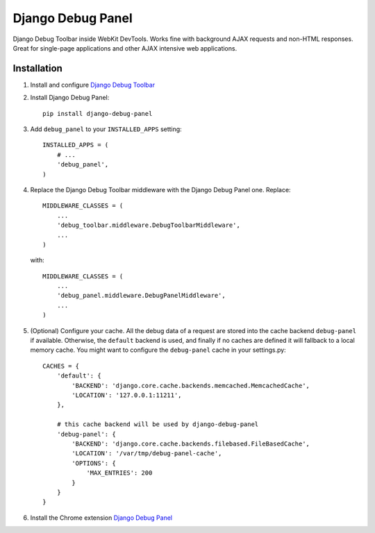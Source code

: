 ==================
Django Debug Panel
==================

Django Debug Toolbar inside WebKit DevTools. Works fine with background AJAX requests and non-HTML responses.
Great for single-page applications and other AJAX intensive web applications.

Installation
============

#. Install and configure `Django Debug Toolbar <https://github.com/django-debug-toolbar/django-debug-toolbar>`_

#. Install Django Debug Panel::

    pip install django-debug-panel

#. Add ``debug_panel`` to your ``INSTALLED_APPS`` setting::

    INSTALLED_APPS = (
        # ...
        'debug_panel',
    )

#. Replace the Django Debug Toolbar middleware with the Django Debug Panel one. Replace::

    MIDDLEWARE_CLASSES = (
        ...
        'debug_toolbar.middleware.DebugToolbarMiddleware',
        ...
    )

   with::

    MIDDLEWARE_CLASSES = (
        ...
        'debug_panel.middleware.DebugPanelMiddleware',
        ...
    )


#. (Optional) Configure your cache.
   All the debug data of a request are stored into the cache backend ``debug-panel``
   if available. Otherwise, the ``default`` backend is used, and finally if no caches are
   defined it will fallback to a local memory cache.
   You might want to configure the ``debug-panel`` cache in your settings.py::

    CACHES = {
        'default': {
            'BACKEND': 'django.core.cache.backends.memcached.MemcachedCache',
            'LOCATION': '127.0.0.1:11211',
        },

        # this cache backend will be used by django-debug-panel
        'debug-panel': {
            'BACKEND': 'django.core.cache.backends.filebased.FileBasedCache',
            'LOCATION': '/var/tmp/debug-panel-cache',
            'OPTIONS': {
                'MAX_ENTRIES': 200
            }
        }
    }

#. Install the Chrome extension `Django Debug Panel <https://chrome.google.com/webstore/detail/django-debug-panel/nbiajhhibgfgkjegbnflpdccejocmbbn>`_
